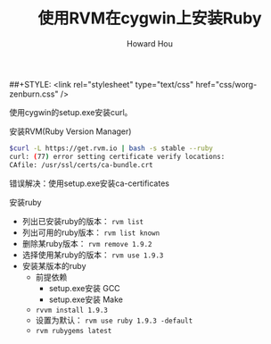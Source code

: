 #+HTML_HEAD: <link rel="stylesheet" type="text/css" href="css/norang.css" />
##+STYLE: <link rel="stylesheet" type="text/css" href="css/worg-zenburn.css" />
#+OPTIONS: email:t
#+LINK_HOME: ../public_html/sitemap.html
#+TITLE: 使用RVM在cygwin上安装Ruby
#+AUTHOR: Howard Hou
#+EMAIL: howard.hou@ericsson.com

使用cygwin的setup.exe安装curl。

安装RVM(Ruby Version Manager)
#+begin_src sh
$curl -L https://get.rvm.io | bash -s stable --ruby
curl: (77) error setting certificate verify locations:
CAfile: /usr/ssl/certs/ca-bundle.crt
#+end_src
错误解决：使用setup.exe安装ca-certificates

安装ruby
- 列出已安装ruby的版本： =rvm list=
- 列出可用的ruby版本： =rvm list known=
- 删除某ruby版本： =rvm remove 1.9.2=
- 选择使用某ruby的版本： =rvm use 1.9.3=
- 安装某版本的ruby
  - 前提依赖
   - setup.exe安装 GCC
   - setup.exe安装 Make
  - =rvvm install 1.9.3=
  - 设置为默认： =rvm use ruby 1.9.3 -default=
  - =rvm rubygems latest=

